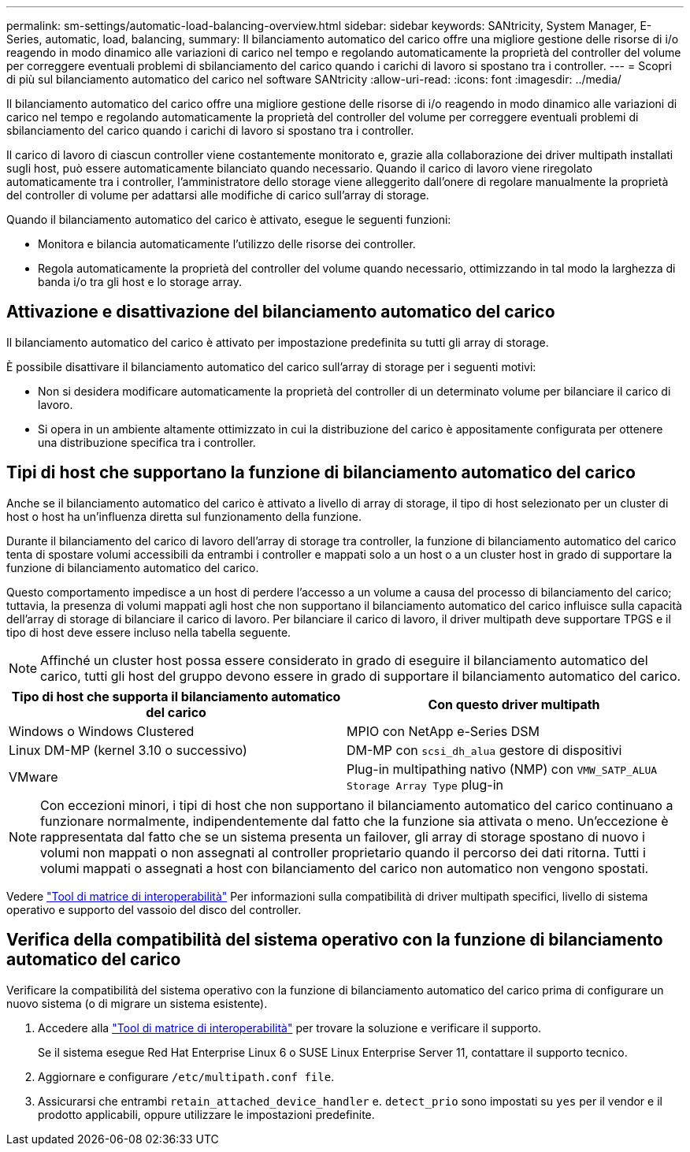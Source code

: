 ---
permalink: sm-settings/automatic-load-balancing-overview.html 
sidebar: sidebar 
keywords: SANtricity, System Manager, E-Series, automatic, load, balancing, 
summary: Il bilanciamento automatico del carico offre una migliore gestione delle risorse di i/o reagendo in modo dinamico alle variazioni di carico nel tempo e regolando automaticamente la proprietà del controller del volume per correggere eventuali problemi di sbilanciamento del carico quando i carichi di lavoro si spostano tra i controller. 
---
= Scopri di più sul bilanciamento automatico del carico nel software SANtricity
:allow-uri-read: 
:icons: font
:imagesdir: ../media/


[role="lead"]
Il bilanciamento automatico del carico offre una migliore gestione delle risorse di i/o reagendo in modo dinamico alle variazioni di carico nel tempo e regolando automaticamente la proprietà del controller del volume per correggere eventuali problemi di sbilanciamento del carico quando i carichi di lavoro si spostano tra i controller.

Il carico di lavoro di ciascun controller viene costantemente monitorato e, grazie alla collaborazione dei driver multipath installati sugli host, può essere automaticamente bilanciato quando necessario. Quando il carico di lavoro viene riregolato automaticamente tra i controller, l'amministratore dello storage viene alleggerito dall'onere di regolare manualmente la proprietà del controller di volume per adattarsi alle modifiche di carico sull'array di storage.

Quando il bilanciamento automatico del carico è attivato, esegue le seguenti funzioni:

* Monitora e bilancia automaticamente l'utilizzo delle risorse dei controller.
* Regola automaticamente la proprietà del controller del volume quando necessario, ottimizzando in tal modo la larghezza di banda i/o tra gli host e lo storage array.




== Attivazione e disattivazione del bilanciamento automatico del carico

Il bilanciamento automatico del carico è attivato per impostazione predefinita su tutti gli array di storage.

È possibile disattivare il bilanciamento automatico del carico sull'array di storage per i seguenti motivi:

* Non si desidera modificare automaticamente la proprietà del controller di un determinato volume per bilanciare il carico di lavoro.
* Si opera in un ambiente altamente ottimizzato in cui la distribuzione del carico è appositamente configurata per ottenere una distribuzione specifica tra i controller.




== Tipi di host che supportano la funzione di bilanciamento automatico del carico

Anche se il bilanciamento automatico del carico è attivato a livello di array di storage, il tipo di host selezionato per un cluster di host o host ha un'influenza diretta sul funzionamento della funzione.

Durante il bilanciamento del carico di lavoro dell'array di storage tra controller, la funzione di bilanciamento automatico del carico tenta di spostare volumi accessibili da entrambi i controller e mappati solo a un host o a un cluster host in grado di supportare la funzione di bilanciamento automatico del carico.

Questo comportamento impedisce a un host di perdere l'accesso a un volume a causa del processo di bilanciamento del carico; tuttavia, la presenza di volumi mappati agli host che non supportano il bilanciamento automatico del carico influisce sulla capacità dell'array di storage di bilanciare il carico di lavoro. Per bilanciare il carico di lavoro, il driver multipath deve supportare TPGS e il tipo di host deve essere incluso nella tabella seguente.

[NOTE]
====
Affinché un cluster host possa essere considerato in grado di eseguire il bilanciamento automatico del carico, tutti gli host del gruppo devono essere in grado di supportare il bilanciamento automatico del carico.

====
[cols="1a,1a"]
|===
| Tipo di host che supporta il bilanciamento automatico del carico | Con questo driver multipath 


 a| 
Windows o Windows Clustered
 a| 
MPIO con NetApp e-Series DSM



 a| 
Linux DM-MP (kernel 3.10 o successivo)
 a| 
DM-MP con `scsi_dh_alua` gestore di dispositivi



 a| 
VMware
 a| 
Plug-in multipathing nativo (NMP) con `VMW_SATP_ALUA Storage Array Type` plug-in

|===
[NOTE]
====
Con eccezioni minori, i tipi di host che non supportano il bilanciamento automatico del carico continuano a funzionare normalmente, indipendentemente dal fatto che la funzione sia attivata o meno. Un'eccezione è rappresentata dal fatto che se un sistema presenta un failover, gli array di storage spostano di nuovo i volumi non mappati o non assegnati al controller proprietario quando il percorso dei dati ritorna. Tutti i volumi mappati o assegnati a host con bilanciamento del carico non automatico non vengono spostati.

====
Vedere https://mysupport.netapp.com/matrix["Tool di matrice di interoperabilità"^] Per informazioni sulla compatibilità di driver multipath specifici, livello di sistema operativo e supporto del vassoio del disco del controller.



== Verifica della compatibilità del sistema operativo con la funzione di bilanciamento automatico del carico

Verificare la compatibilità del sistema operativo con la funzione di bilanciamento automatico del carico prima di configurare un nuovo sistema (o di migrare un sistema esistente).

. Accedere alla https://mysupport.netapp.com/matrix["Tool di matrice di interoperabilità"^] per trovare la soluzione e verificare il supporto.
+
Se il sistema esegue Red Hat Enterprise Linux 6 o SUSE Linux Enterprise Server 11, contattare il supporto tecnico.

. Aggiornare e configurare `/etc/multipath.conf file`.
. Assicurarsi che entrambi `retain_attached_device_handler` e. `detect_prio` sono impostati su `yes` per il vendor e il prodotto applicabili, oppure utilizzare le impostazioni predefinite.

